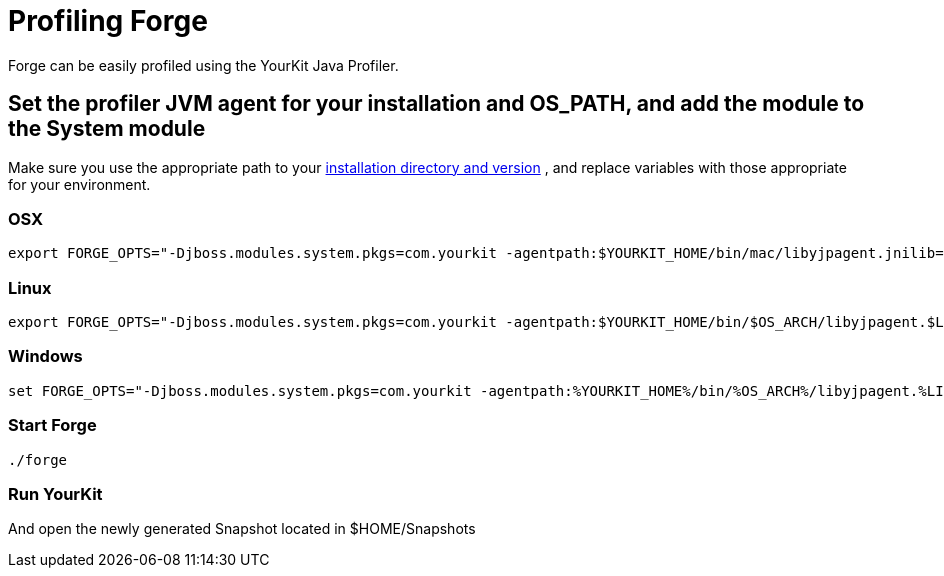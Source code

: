 Profiling Forge
===============

Forge can be easily profiled using the YourKit Java Profiler.

== Set the profiler JVM agent for your installation and OS_PATH, and add the module to the System module

Make sure you use the appropriate path to your link:http://www.yourkit.com/docs/11/help/agent.jsp[installation directory and version] , and replace variables with those appropriate for your environment.

=== OSX
----
export FORGE_OPTS="-Djboss.modules.system.pkgs=com.yourkit -agentpath:$YOURKIT_HOME/bin/mac/libyjpagent.jnilib=sampling,onexit=snapshot,delay=0"
----

=== Linux
----
export FORGE_OPTS="-Djboss.modules.system.pkgs=com.yourkit -agentpath:$YOURKIT_HOME/bin/$OS_ARCH/libyjpagent.$LIB_EXTENSION=sampling,onexit=snapshot,delay=0"
----

=== Windows
----
set FORGE_OPTS="-Djboss.modules.system.pkgs=com.yourkit -agentpath:%YOURKIT_HOME%/bin/%OS_ARCH%/libyjpagent.%LIB_EXTENSION%=sampling,onexit=snapshot,delay=0"
----

=== Start Forge
----
./forge 
----

=== Run YourKit 

And open the newly generated Snapshot located in  $HOME/Snapshots
